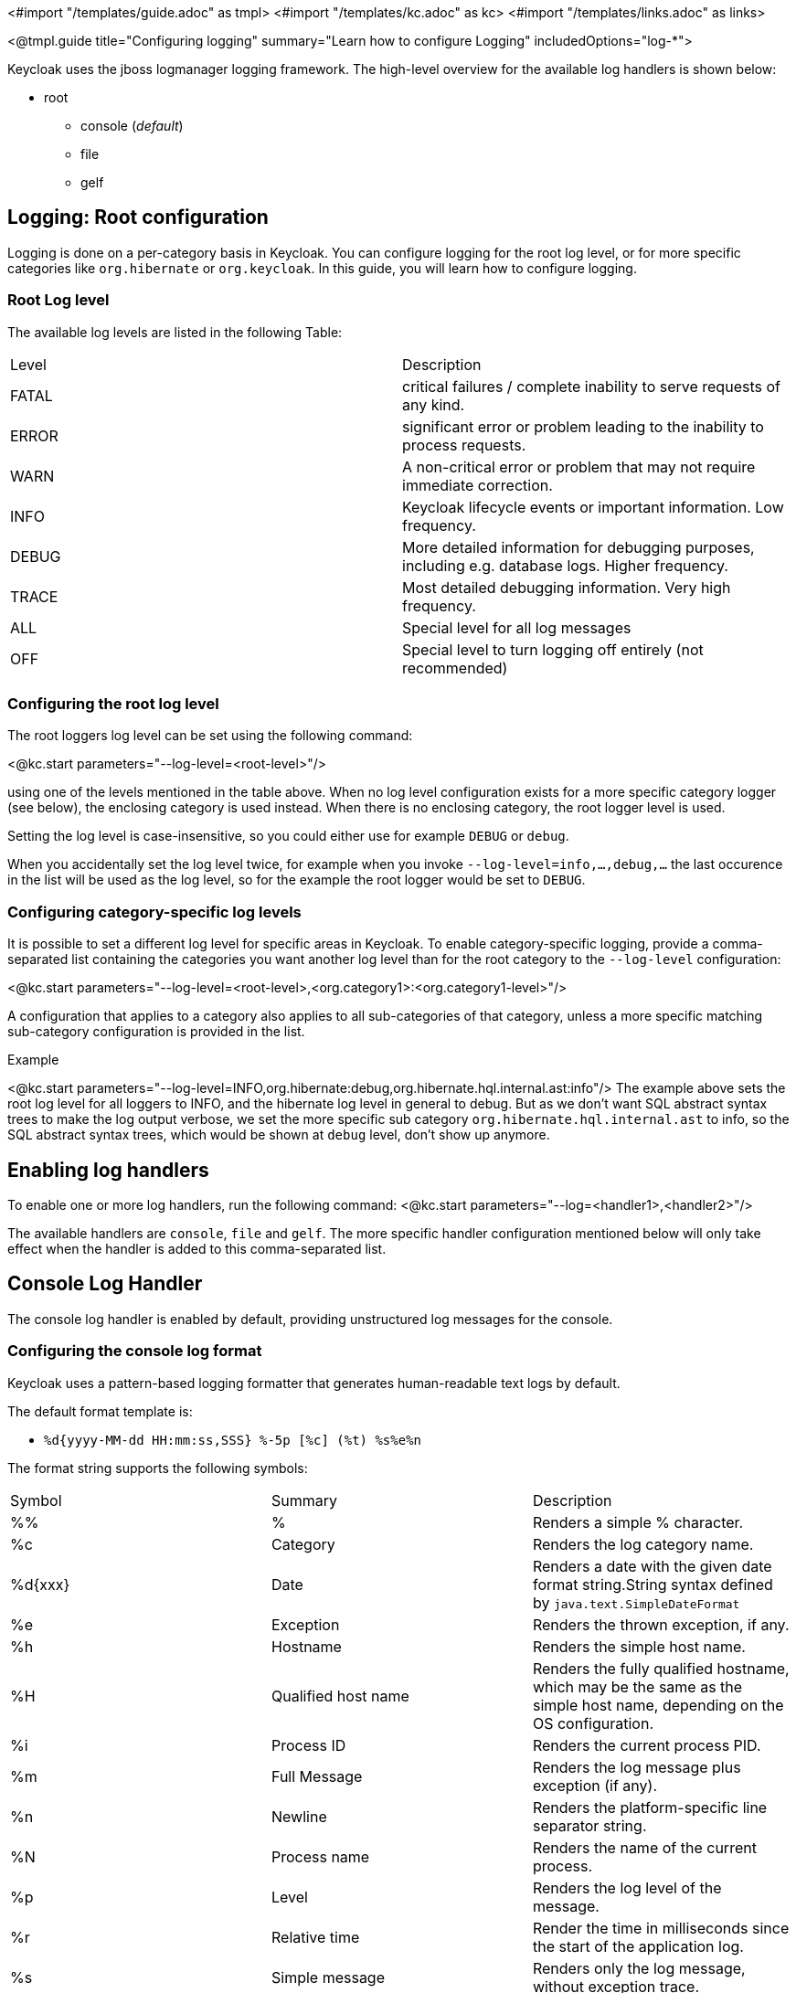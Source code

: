 <#import "/templates/guide.adoc" as tmpl>
<#import "/templates/kc.adoc" as kc>
<#import "/templates/links.adoc" as links>

<@tmpl.guide
title="Configuring logging"
summary="Learn how to configure Logging"
includedOptions="log-*">

Keycloak uses the jboss logmanager logging framework. The high-level overview for the available log handlers is shown below:

* root
** console (_default_)
** file
** gelf

== Logging: Root configuration
Logging is done on a per-category basis in Keycloak. You can configure logging for the root log level, or for more specific categories like `org.hibernate` or `org.keycloak`. In this guide, you will learn how to configure logging.

=== Root Log level
The available log levels are listed in the following Table:

|====
|Level|Description
|FATAL|critical failures / complete inability to serve requests of any kind.
|ERROR|significant error or problem leading to the inability to process requests.
|WARN|A non-critical error or problem that may not require immediate correction.
|INFO|Keycloak lifecycle events or important information. Low frequency.
|DEBUG|More detailed information for debugging purposes, including e.g. database logs. Higher frequency.
|TRACE|Most detailed debugging information. Very high frequency.
|ALL|Special level for all log messages
|OFF|Special level to turn logging off entirely (not recommended)
|====

=== Configuring the root log level
The root loggers log level can be set using the following command:

<@kc.start parameters="--log-level=<root-level>"/>

using one of the levels mentioned in the table above. When no log level configuration exists for a more specific category logger (see below), the enclosing category is used instead. When there is no enclosing category, the root logger level is used.

Setting the log level is case-insensitive, so you could either use for example `DEBUG` or `debug`.

When you accidentally set the log level twice, for example when you invoke `--log-level=info,...,debug,...` the last occurence in the list will be used as the log level, so for the example the root logger would be set to `DEBUG`.

=== Configuring category-specific log levels
It is possible to set a different log level for specific areas in Keycloak. To enable category-specific logging, provide a comma-separated list containing the categories you want another log level than for the root category to the `--log-level` configuration:

<@kc.start parameters="--log-level=<root-level>,<org.category1>:<org.category1-level>"/>

A configuration that applies to a category also applies to all sub-categories of that category, unless a more specific matching sub-category configuration is provided in the list.

.Example
<@kc.start parameters="--log-level=INFO,org.hibernate:debug,org.hibernate.hql.internal.ast:info"/>
The example above sets the root log level for all loggers to INFO, and the hibernate log level in general to debug. But as we don't want SQL abstract syntax trees to make the log output verbose, we set the more specific sub category `org.hibernate.hql.internal.ast` to info, so the SQL abstract syntax trees, which would be shown at `debug` level, don't show up anymore.

== Enabling log handlers
To enable one or more log handlers, run the following command:
<@kc.start parameters="--log=<handler1>,<handler2>"/>

The available handlers are `console`, `file` and `gelf`. The more specific handler configuration mentioned below will only take effect when the handler is added to this comma-separated list.

== Console Log Handler
The console log handler is enabled by default, providing unstructured log messages for the console.

=== Configuring the console log format
Keycloak uses a pattern-based logging formatter that generates human-readable text logs by default.

The default format template is:

* `%d{yyyy-MM-dd HH:mm:ss,SSS} %-5p [%c] (%t) %s%e%n`

The format string supports the following symbols:

|====
|Symbol|Summary|Description
|%%|%|Renders a simple % character.
|%c|Category|Renders the log category name.
|%d{xxx}|Date|Renders a date with the given date format string.String syntax defined by `java.text.SimpleDateFormat`
|%e|Exception|Renders the thrown exception, if any.
|%h|Hostname|Renders the simple host name.
|%H|Qualified host name|Renders the fully qualified hostname, which may be the same as the simple host name, depending on the OS configuration.
|%i|Process ID|Renders the current process PID.
|%m|Full Message|Renders the log message plus exception (if any).
|%n |Newline|Renders the platform-specific line separator string.
|%N|Process name|Renders the name of the current process.
|%p|Level|Renders the log level of the message.
|%r|Relative time|Render the time in milliseconds since the start of the application log.
|%s|Simple message|Renders only the log message, without exception trace.
|%t|Thread name|Renders the thread name.
|%t{id}|Thread ID|Render the thread ID.
|%z{<zone name>}|Timezone|Set the time zone of log output to <zone name>.
|%L|Line number|Render the line number of the log message.
|====

To set the logging format for a logged line, build your desired format template using the table above and run the following command:

<@kc.start parameters="--log-console-format=\"\'<format>\'\""/>

Be aware that you need to escape characters when invoking commands containing special shell characters such as `;` using the CLI, so you might want to set it in the configuration file instead.

.Example: Abbreviate the fully qualified category name
<@kc.start parameters="--log-console-format=\"\'%d{yyyy-MM-dd HH:mm:ss,SSS} %-5p [%c{3.}] (%t) %s%e%n\'\""/>
The example above abbreviates the category name to three characters by setting `[%c{3.}]` in the template instead of the default `[%c]`.

=== Configuring JSON or plain console logging
By default, the console log handler logs plain unstructured data to the console. To use structured JSON log output instead, run the following command:

<@kc.start parameters="--log-console-output=json"/>

.Example Log Message
[source, json]
----
{"timestamp":"2022-02-25T10:31:32.452+01:00","sequence":8442,"loggerClassName":"org.jboss.logging.Logger","loggerName":"io.quarkus","level":"INFO","message":"Keycloak 18.0.0-SNAPSHOT on JVM (powered by Quarkus 2.7.2.Final) started in 3.253s. Listening on: http://0.0.0.0:8080","threadName":"main","threadId":1,"mdc":{},"ndc":"","hostName":"host-name","processName":"QuarkusEntryPoint","processId":36946}
----

When using JSON output, colors are disabled and the format settings set by `--log-console-format` will not apply.

To use unstructured logging, run the following command:

<@kc.start parameters="--log-console-output=default"/>

.Example Log Message:
[source, bash]
----
2022-03-02 10:36:50,603 INFO  [io.quarkus] (main) Keycloak 18.0.0-SNAPSHOT on JVM (powered by Quarkus 2.7.2.Final) started in 3.615s. Listening on: http://0.0.0.0:8080

----

=== Colors
Colored console log output for unstructured logs is disabled by default. It may lead to better readability, but can cause problems when shipping logs to external log aggregation systems. If you want to enable or disable color-coded console log output, run following command:

<@kc.start parameters="--log-console-color=<false|true>"/>

== File logging
Instead of logging to the console, Keycloak also supports unstructured logging to a file.

=== Enable file logging
Logging to a file is disabled by default. To enable it, run the following command:

<@kc.start parameters="--log=console,file"/>

=== Configuring path and name of the generated log file
By enabling the file log handler, a log file named `keycloak.log` will be created inside the `data/log` directory of your Keycloak installation.

To change the location and name of the generated log file, run the following command:

<@kc.start parameters="--log=console,file --log-file=<path-to>/<your-file.log>"/>

Please make sure the location for the logfile is writeable. If not, an error will be thrown at start-up. Keycloak will start correctly, but no file containing logs will be created.

=== Configuring the file handler format
You can configure a different logging format for the file log handler by running the following command:

<@kc.start parameters="--log-file-format=<pattern>"/>

Please see the <<Configuring the console log format>> section in this guide for more information and a table of the available pattern configuration.

== Centralized logging using Gelf
Keycloak is able to send logs to a centralized log management system like Graylog, Logstash (inside the Elastic Stack or ELK - Elasticsearch, Logstash, Kibana) or Fluentd (inside EFK - Elasticsearch, Fluentd, Kibana). Keycloak leverages the features of the https://quarkus.io/guides/centralized-log-management[Quarkus Logging Gelf] extension to provide support for these environments.

=== Enable the Gelf handler
To enable logging using Gelf, you have to add it to the list of activated log handlers.

.Example:
<@kc.start parameters="--log=console,gelf"/>

=== Configure the Gelf handler

To configure the Host and Port of your centralized logging system, run the following command and substitute the values with your specific values:
.Host and port of the Gelf server:
<@kc.start parameters="--log=console,gelf --log-gelf-host=myhost --log-gelf-port=12345"/>

By default, when the Gelf handler is enabled, the host is using `localhost` as host value and UDP for communication. If you want to use TCP instead of UDP, prefix the host value with `tcp:`. The Default port is `12201`.

.Include or exclude Stacktraces
By default, Keycloak includes the complete Stacktrace inside the field `StackTrace`. If you do not want to include this field, run the following command:

<@kc.start parameters="--log=console,gelf --log-gelf-include-stack-trace=false"/>

.Configure the timestamp format
To change the format of the `timestamp` field, for example to only include the date and time down to seconds, run the following command:

<@kc.start parameters="--log=console,gelf --log-gelf-timestamp-format=\"\'yyyy-MM-dd HH:mm:ss\'\""/>
You may consider to use the config file instead to avoid escaping:

[source, conf]
----
log-gelf-timestamp-format=yyyy-MM-dd HH:mm:ss
----

The default timestamp format is `yyyy-MM-dd HH:mm:ss,SSS`. You can use the https://docs.oracle.com/javase/10/docs/api/java/text/SimpleDateFormat.html[available SimpleDateFormat patterns] to define your needed timestamp.

.Configure the facility
To set the field `facility` - an indicator of the process or program that is the source of the log messages - to your preferred identifier (Default: keycloak), run the following command:

<@kc.start parameters="--log=console,gelf --log-gelf-facility=MyKeycloak"/>

When you need to configure Keycloak using the CLI and want the facility to contain whitespaces, run the command like below instead:

<@kc.start parameters="--log=console,gelf --log-gelf-facility=\"\'my keycloak\'\""/>

You may consider to use the config file instead to avoid escaping:
[source, conf]
----
log-gelf-facility=my keycloak
----

.Configure the default message size
To change the default message size of 8kb (8192 bytes) of Keycloaks gelf log messages, run the following command:

<@kc.start parameters="--log=console,gelf --log-gelf-max-message-size=16384"/>

The maximum size of one gelf log message has to be set in Bytes. The example above increases the size to 16kb. When messages exceed the maximum size, gelf will submit the message in multiple chunks.

.Configure sending of message parameters
By default, Keycloak includes message parameters of the occured log event. These fields are shown in the output as `MessageParam0`, `MessageParam1`, and so on, depending on the parameter length.
To switch off this behaviour, run the following command:

<@kc.start parameters="--log=console,gelf --log-gelf-include-message-parameters=false"/>

.Configure sending of source code location
By default, Keycloak includes the fields `SourceClassName`, `SourceMethodName` and `SourceSimpleClassName` in the gelf log messages to make it for example easier to see the location of an occured exception. To stop sending these fields, run the following command:

<@kc.start parameters="--log=console,gelf --log-gelf-include-location=false"/>

=== Example: Send logs to Graylog
The following example shows how to send Keycloak logs to the Graylog centralized logging stack. It assumes you have a container tool like https://www.docker.com/[docker] installed to spin up the `compose.yml`.

==== Spin up the Graylog stack
The composed stack consists of:

* Graylog
* ElasticSearch
* MongoDB

[source, yaml]
----
version: '3.8'

services:
  elasticsearch:
    image: docker.io/elastic/elasticsearch:7.10.2
    ports:
      - "9200:9200"
    environment:
      ES_JAVA_OPTS: "-Xms512m -Xmx512m"
      discovery.type: "single-node"
    networks:
      - graylog

  mongo:
    image: mongo:4.4
    networks:
      - graylog

  graylog:
    image: graylog/graylog:4.3.3
    ports:
      - "9000:9000"
      - "12201:12201/udp"
      - "1514:1514"
    environment:
      GRAYLOG_HTTP_EXTERNAL_URI: "http://127.0.0.1:9000/"
      # CHANGE ME (must be at least 16 characters)!
      GRAYLOG_PASSWORD_SECRET: "forpasswordencryption"
      # Password: admin
      GRAYLOG_ROOT_PASSWORD_SHA2: "8c6976e5b5410415bde908bd4dee15dfb167a9c873fc4bb8a81f6f2ab448a918"
    networks:
      - graylog
    depends_on:
      - elasticsearch
      - mongo

networks:
  graylog:
    driver: bridge
----

Copy and save the example locally into a `compose.yml` file and run:

[source,bash]
----
docker compose up -d
----
After a few seconds the Stack should be ready to serve requests.

==== Create a Graylog UDP Input
After the stack is up and running, you need to create a UDP Input Graylog listens to. You can do it from the Graylog web UI (System → Input → Select GELF UDP) available at http://localhost:9000 or using the API:

This `curl` example creates a new GELF UDP Input using the API and the default Graylog login credentials (admin/admin).

[source, bash]
----
curl -H "Content-Type: application/json" -H "Authorization: Basic YWRtaW46YWRtaW4=" -H "X-Requested-By: curl" -X POST -v -d \
'{"title":"udp input","configuration":{"recv_buffer_size":262144,"bind_address":"0.0.0.0","port":12201,"decompress_size_limit":8388608},"type":"org.graylog2.inputs.gelf.udp.GELFUDPInput","global":true}' \
http://localhost:9000/api/system/inputs
----

If the stack is still in the bootstrap phase, you receive a response containing `* Empty reply from server`. A successfull response includes `HTTP/1.1 201 Created` to indicate that the UDP input is created.

==== Configure Keycloak to send logs using Gelf
Keycloak needs to be configured to send logs using Gelf. The appropriate configuration can be seen in the keycloak.conf example below.

Note that for this example to work, it is not really necessary to add the `log-gelf-host` and `log-gelf-port` values to your configuration, as these are the defaults and only shown for illustrational purposes.
. Keycloak Gelf Configuration

[source, conf]
----
log=console,gelf
log-gelf-host=localhost
log-gelf-port=12201
----

==== Graylog: See the results
Open your web browser, navigate to `http://localhost:9000`, login to the Graylog web UI using the admin credentials (admin/admin) and navigate to Streams → All Messages. Start updating the stream by pressing the play button in the up right corner. Then start Keycloak using `start` or `start-dev` and your gelf config. After a few seconds, Keycloaks messages will appear in the Graylog dashboard.

=== Example Setup using the ELK Stack
The following example shows how to send Keycloak logs to the ELK centralized logging stack. It assumes you have a container tool like https://www.docker.com/[docker] installed to spin up the `compose.yml`.

==== Enable the logstash gelf plugin and create a pipeline
Logstash uses an input plugin that can understand and parse the GELF format. To activate it when spinning up the ELK stack later on, create a directory `pipelines` and a file `gelf.conf` located in this directory. Then create an empty `compose.yml` in the parent directory.

.File Structure:
[source]
----
/ELK
  - compose.yml
  - pipelines/
    - gelf.conf
----


Add the following contents to `pipelines/gelf.conf` and save it:

[source, conf]
----
input {
  gelf {
    port => 12201
  }
}
output {
  stdout {}
  elasticsearch {
    hosts => ["http://elasticsearch:9200"]
  }
}
----

This file activates and configures the logstash gelf plugin and points it to the right elasticsearch instance.

==== Spin up the ELK stack
The composed stack consists of:

* ElasticSearch
* Logstash
* Kibana

Copy the following content to your `compose.yml` file:

[source, yaml]
----
# Launch Elasticsearch
version: '3.8'

services:
  elasticsearch:
    image: docker.elastic.co/elasticsearch/elasticsearch-oss:6.8.2
    ports:
      - "9200:9200"
      - "9300:9300"
    environment:
      ES_JAVA_OPTS: "-Xms512m -Xmx512m"
    networks:
      - elk

  logstash:
    image: docker.elastic.co/logstash/logstash-oss:6.8.2
    volumes:
      - source: ./pipelines #the source dir gelf.conf resides
        target: /usr/share/logstash/pipeline
        type: bind
    ports:
      - "12201:12201/udp"
      - "5000:5000"
      - "9600:9600"
    networks:
      - elk
    depends_on:
      - elasticsearch

  kibana:
    image: docker.elastic.co/kibana/kibana-oss:6.8.2
    ports:
      - "5601:5601"
    networks:
      - elk
    depends_on:
      - elasticsearch

networks:
  elk:
    driver: bridge
----
Spin up the stack running the following command:

[source, bash]
----
docker compose up -d
----
After a few seconds the Stack should be ready to serve requests.

==== Configure Keycloak to send logs using Gelf
Keycloak needs to be configured to send logs using Gelf. The appropriate configuration can be seen in the keycloak.conf example below.

Note that for this example to work, it is not really necessary to add the `log-gelf-host` and `log-gelf-port` values to your configuration, as these are the defaults and only shown for illustrational purposes.
. Keycloak Gelf Configuration

[source, conf]
----
log=console,gelf
log-gelf-host=localhost
log-gelf-port=12201
----

With this configuration applied, start keycloak using `start-dev` or `start`.

==== Kibana: See the results
Open http://localhost:5601 to reach the Kibana dashboard. The exact configuration of a good monitoring dashboard is out of scope for this guide. The easiest way to find out if logs sent by Keycloak are delivered to Kibana is to open the http://localhost:5601/app/kibana#/dev_tools/console?_g=()[Dev Tools] and execute the default `match_all` query. The logs should appear in the result field.

=== Configure additional key values
Currently, the Keycloak configuration does not support partly dynamic configuration keys, as they are used in quarkus properties, e.g. when defining `quarkus.log.handler.gelf.additional-field.<my-name>.value`.

In order to add additional user-defined fields, you can provide them directly through a quarkus.properties file. Please refer to the <@links.server id="configuration"/> guide at section _Using unsupported server options_.

</@tmpl.guide>
